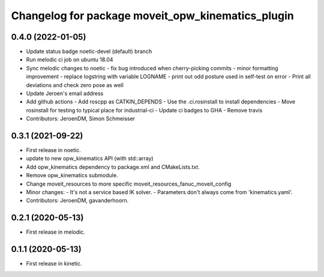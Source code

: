^^^^^^^^^^^^^^^^^^^^^^^^^^^^^^^^^^^^^^^^^^^^^^^^^^
Changelog for package moveit_opw_kinematics_plugin
^^^^^^^^^^^^^^^^^^^^^^^^^^^^^^^^^^^^^^^^^^^^^^^^^^

0.4.0 (2022-01-05)
------------------
* Update status badge noetic-devel (default) branch
* Run melodic ci job on ubuntu 18.04
* Sync melodic changes to noetic
  - fix bug introduced when cherry-picking commits
  - minor formatting improvement
  - replace logstring with variable LOGNAME
  - print out odd posture used in self-test on error
  - Print all deviations and check zero pose as well
* Update Jeroen's email address
* Add github actions
  - Add roscpp as CATKIN_DEPENDS
  - Use the .ci.rosinstall to install dependencies
  - Move rosinstall for testing to typical place for industrial-ci
  - Update ci badges to GHA
  - Remove travis
* Contributors: JeroenDM, Simon Schmeisser

0.3.1 (2021-09-22)
------------------
* First release in noetic.
* update to new opw_kinematics API (with std::array)
* Add opw_kinematics dependency to package.xml and CMakeLists.txt.
* Remove opw_kinematics submodule.
* Change moveit_resources to more specific moveit_resources_fanuc_moveit_config
* Minor changes:
  - It's not a service based IK solver.
  - Parameters don't always come from 'kinematics.yaml'.
* Contributors: JeroenDM, gavanderhoorn.

0.2.1 (2020-05-13)
------------------
* First release in melodic.

0.1.1 (2020-05-13)
------------------
* First release in kinetic.